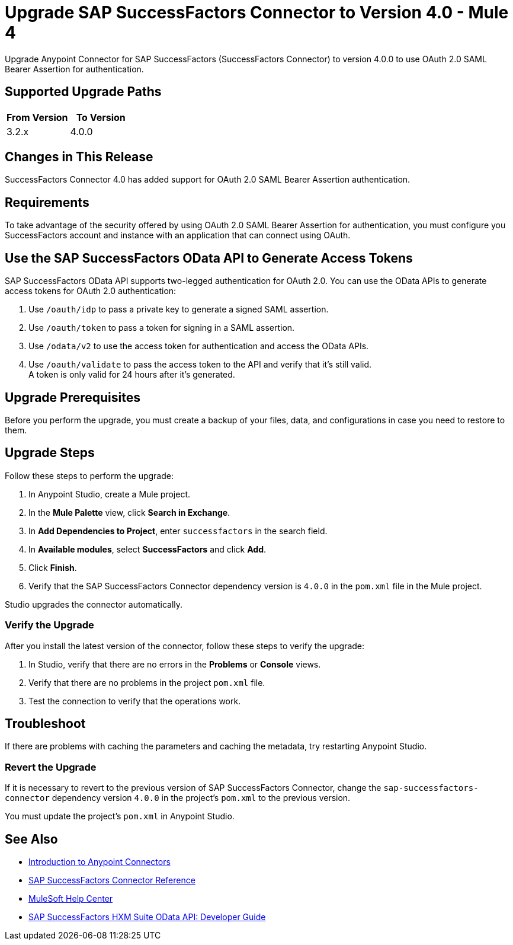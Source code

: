 = Upgrade SAP SuccessFactors Connector to Version 4.0 - Mule 4

Upgrade Anypoint Connector for SAP SuccessFactors (SuccessFactors Connector) to version 4.0.0 to use OAuth 2.0 SAML Bearer Assertion for authentication.

== Supported Upgrade Paths

[%header,cols="50a,50a"]
|===
|From Version | To Version
|3.2.x |4.0.0
|===

== Changes in This Release

SuccessFactors Connector 4.0 has added support for OAuth 2.0 SAML Bearer Assertion authentication.

== Requirements

To take advantage of the security offered by using OAuth 2.0 SAML Bearer Assertion for authentication, you must configure you SuccessFactors account and instance with an application that can connect using OAuth.

== Use the SAP SuccessFactors OData API to Generate Access Tokens

SAP SuccessFactors OData API supports two-legged authentication for OAuth 2.0. You can use the OData APIs to generate access tokens for OAuth 2.0 authentication:

. Use `/oauth/idp` to pass a private key to generate a signed SAML assertion.
. Use `/oauth/token` to pass a token for signing in a SAML assertion.
. Use `/odata/v2` to use the access token for authentication and access the OData APIs. 
. Use `/oauth/validate` to pass the access token to the API and verify that it’s still valid. +
A token is only valid for 24 hours after it’s generated. 

== Upgrade Prerequisites

Before you perform the upgrade, you must create a backup of your files, data, and configurations in case you need to restore to them.

== Upgrade Steps

Follow these steps to perform the upgrade:

. In Anypoint Studio, create a Mule project.
. In the *Mule Palette* view, click *Search in Exchange*.
. In *Add Dependencies to Project*, enter `successfactors` in the search field.
. In *Available modules*, select *SuccessFactors* and click *Add*.
. Click *Finish*.
. Verify that the SAP SuccessFactors Connector dependency version is `4.0.0` in the `pom.xml` file in the Mule project.

Studio upgrades the connector automatically.

=== Verify the Upgrade

After you install the latest version of the connector, follow these steps to verify the upgrade:

. In Studio, verify that there are no errors in the *Problems* or *Console* views.
. Verify that there are no problems in the project `pom.xml` file.
. Test the connection to verify that the operations work.

== Troubleshoot

If there are problems with caching the parameters and caching the metadata, try restarting Anypoint Studio.

=== Revert the Upgrade

If it is necessary to revert to the previous version of SAP SuccessFactors Connector, change the `sap-successfactors-connector` dependency version `4.0.0` in the project's `pom.xml` to the previous version.

You must update the project's `pom.xml` in Anypoint Studio.

== See Also

* xref:connectors::introduction/introduction-to-anypoint-connectors.adoc[Introduction to Anypoint Connectors]
* xref:sap-successfactors-connector-reference.adoc[SAP SuccessFactors Connector Reference]
* https://help.mulesoft.com[MuleSoft Help Center]
* https://help.sap.com/doc/a7c08a422cc14e1eaaffee83610a981d/2005/en-US/SF_HCM_OData_API_DEV.pdf[SAP SuccessFactors HXM Suite OData API:
Developer Guide]
